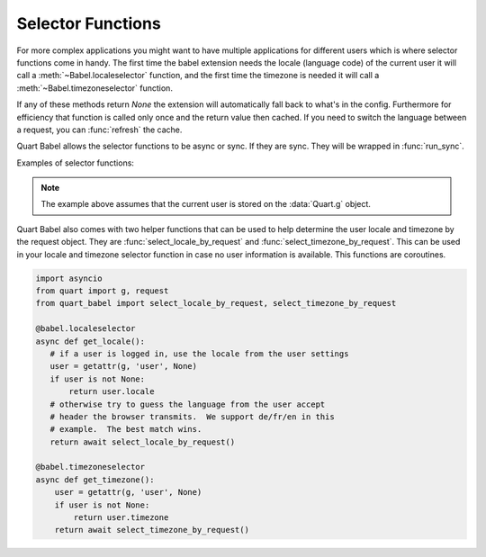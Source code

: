 .. _selectfunc:

==================
Selector Functions
==================

For more complex applications you might want to have multiple applications
for different users which is where selector functions come in handy.  The
first time the babel extension needs the locale (language code) of the
current user it will call a :meth:`~Babel.localeselector` function, and
the first time the timezone is needed it will call a
:meth:`~Babel.timezoneselector` function.

If any of these methods return `None` the extension will automatically
fall back to what's in the config.  Furthermore for efficiency that
function is called only once and the return value then cached.  If you
need to switch the language between a request, you can :func:`refresh` the
cache.

Quart Babel allows the selector functions to be async or sync. If they are
sync. They will be wrapped in :func:`run_sync`. 

Examples of selector functions:

.. code-block:: python
    :caption: Sync Code

    from quart import g, request

    @babel.localeselector
    def get_locale():
       # if a user is logged in, use the locale from the user settings
       user = getattr(g, 'user', None)
       if user is not None:
           return user.locale
       # otherwise try to guess the language from the user accept
       # header the browser transmits.  We support de/fr/en in this
       # example.  The best match wins.
       return request.accept_languages.best_match(['de', 'fr', 'en'])

    @babel.timezoneselector
    def get_timezone():
        user = getattr(g, 'user', None)
        if user is not None:
            return user.timezone
        return None

.. code-block:: python
    :caption: Async Code

    import asyncio
    from quart import g, request

    @babel.localeselector
    async def get_locale():
       # We will use async sleep to give an example that this can
       # be async. Don't do this in production. 
       await asyncio.sleep(0.1)
       # if a user is logged in, use the locale from the user settings
       user = getattr(g, 'user', None)
       if user is not None:
           return user.locale
       # otherwise try to guess the language from the user accept
       # header the browser transmits.  We support de/fr/en in this
       # example.  The best match wins.
       return request.accept_languages.best_match(['de', 'fr', 'en'])

    @babel.timezoneselector
    async def get_timezone():
        # We will use async sleep to give an example that this can
        # be async. Don't do this in production. 
        await asyncio.sleep(0.2)
        user = getattr(g, 'user', None)
        if user is not None:
            return user.timezone
        return None

.. note::
    The example above assumes that the current user is stored on the
    :data:`Quart.g` object.

Quart Babel also comes with two helper functions that can be used to help determine
the user locale and timezone by the request object. They are :func:`select_locale_by_request` and 
:func:`select_timezone_by_request`. This can be used in your locale and timezone selector function 
in case no user information is available. This functions are coroutines.

.. code-block:: python

    import asyncio
    from quart import g, request
    from quart_babel import select_locale_by_request, select_timezone_by_request

    @babel.localeselector
    async def get_locale():
       # if a user is logged in, use the locale from the user settings
       user = getattr(g, 'user', None)
       if user is not None:
           return user.locale
       # otherwise try to guess the language from the user accept
       # header the browser transmits.  We support de/fr/en in this
       # example.  The best match wins.
       return await select_locale_by_request()

    @babel.timezoneselector
    async def get_timezone():
        user = getattr(g, 'user', None)
        if user is not None:
            return user.timezone
        return await select_timezone_by_request()